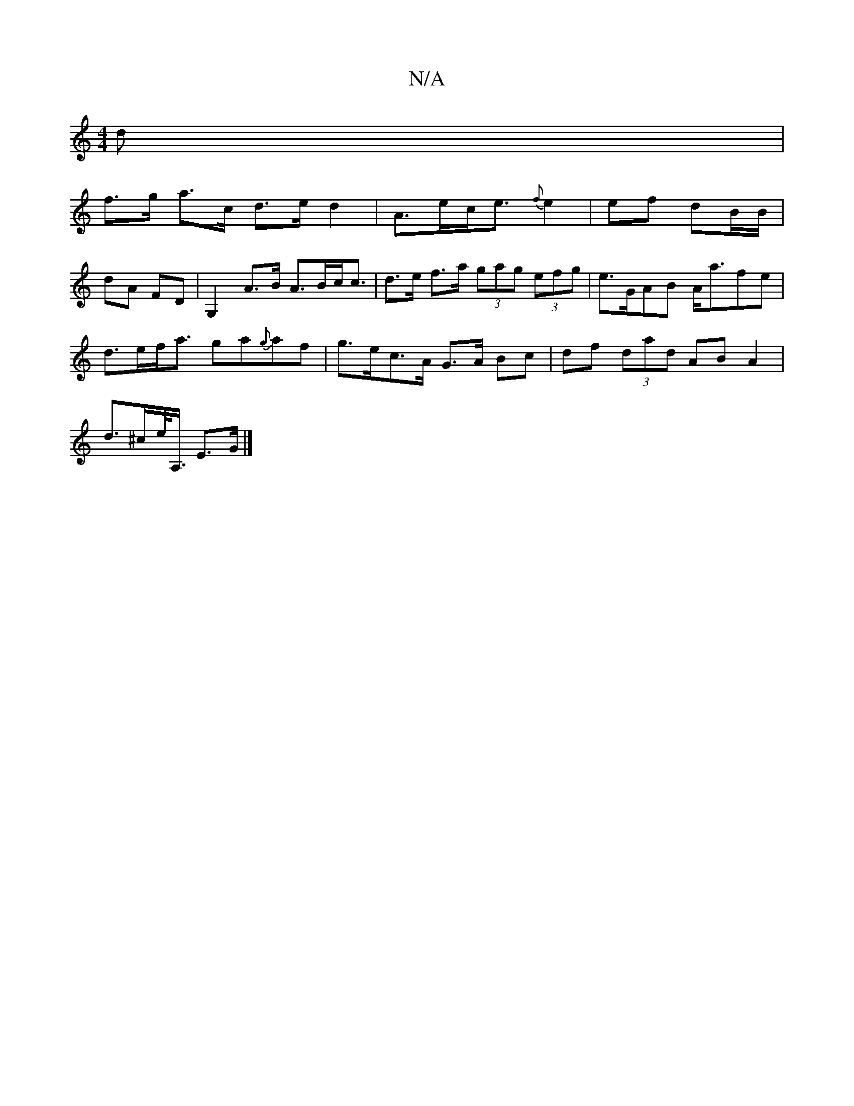 X:1
T:N/A
M:4/4
R:N/A
K:Cmajor
d |
f>g a>c d>e d2 | A>ec<e {f}e2|ef dB/B/ |
dA FD | G,2 A>B A>Bc<c|d>e f>a (3gag (3efg | e>GAB A<afe |
d>ef<a ga{g}af | g>ec>A- G>A Bc | df (3dad AB A2 |
d>^ce/<A,/ E>G |]

GE ~E2 B2 ed | c2AG FDAD |